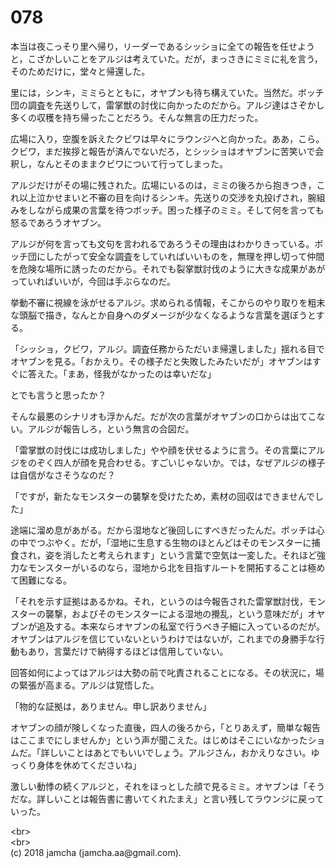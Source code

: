 #+OPTIONS: toc:nil
#+OPTIONS: \n:t

* 078

  本当は夜こっそり里へ帰り，リーダーであるシッショに全ての報告を任せようと，こざかしいことをアルジは考えていた。だが，まっさきにミミに礼を言う，そのためだけに，堂々と帰還した。

  里には，シンキ，ミミらとともに，オヤブンも待ち構えていた。当然だ。ボッチ団の調査を先送りして，雷掌獣の討伐に向かったのだから。アルジ達はさぞかし多くの収穫を持ち帰ったことだろう。そんな無言の圧力だった。

  広場に入り，空腹を訴えたクビワは早々にラウンジへと向かった。ああ，こら。クビワ，まだ挨拶と報告が済んでないだろ，とシッショはオヤブンに苦笑いで会釈し，なんとそのままクビワについて行ってしまった。

  アルジだけがその場に残された。広場にいるのは，ミミの後ろから抱きつき，これ以上泣かせまいと不審の目を向けるシンキ。先送りの交渉を丸投げされ，腕組みをしながら成果の言葉を待つボッチ。困った様子のミミ。そして何を言っても怒るであろうオヤブン。

  アルジが何を言っても文句を言われるであろうその理由はわかりきっている。ボッチ団にしたがって安全な調査をしていればいいものを，無理を押し切って仲間を危険な場所に誘ったのだから。それでも裂掌獣討伐のように大きな成果があがっていればいいが，今回は手ぶらなのだ。

  挙動不審に視線を泳がせるアルジ。求められる情報，そこからのやり取りを粗末な頭脳で描き，なんとか自身へのダメージが少なくなるような言葉を選ぼうとする。

  「シッショ，クビワ，アルジ。調査任務からただいま帰還しました」揺れる目でオヤブンを見る。「おかえり。その様子だと失敗したみたいだが」オヤブンはすぐに答えた。「まあ，怪我がなかったのは幸いだな」

  とでも言うと思ったか？

  そんな最悪のシナリオも浮かんだ。だが次の言葉がオヤブンの口からは出てこない。アルジが報告しろ，という無言の合図だ。

  「雷掌獣の討伐には成功しました」やや顔を伏せるように言う。その言葉にアルジをのぞく四人が顔を見合わせる。すごいじゃないか。では，なぜアルジの様子は自信がなさそうなのだ？

  「ですが，新たなモンスターの襲撃を受けたため，素材の回収はできませんでした」

  途端に溜め息があがる。だから湿地など後回しにすべきだったんだ。ボッチは心の中でつぶやく。だが，「湿地に生息する生物のほとんどはそのモンスターに捕食され，姿を消したと考えられます」という言葉で空気は一変した。それほど強力なモンスターがいるのなら，湿地から北を目指すルートを開拓することは極めて困難になる。

  「それを示す証拠はあるかね。それ，というのは今報告された雷掌獣討伐，モンスターの襲撃，およびそのモンスターによる湿地の攪乱，という意味だが」オヤブンが追及する。本来ならオヤブンの私室で行うべき子細に入っているのだが。オヤブンはアルジを信じていないというわけではないが，これまでの身勝手な行動もあり，言葉だけで納得するほどは信用していない。

  回答如何によってはアルジは大勢の前で叱責されることになる。その状況に，場の緊張が高まる。アルジは覚悟した。

  「物的な証拠は，ありません。申し訳ありません」

  オヤブンの顔が険しくなった直後，四人の後ろから，「とりあえず，簡単な報告はここまでにしませんか」という声が聞こえた。はじめはそこにいなかったショムだ。「詳しいことはあとでもいいでしょう。アルジさん，おかえりなさい。ゆっくり身体を休めてくださいね」

  激しい動悸の続くアルジと，それをほっとした顔で見るミミ。オヤブンは「そうだな。詳しいことは報告書に書いてくれたまえ」と言い残してラウンジに戻っていった。

  <br>
  <br>
  (c) 2018 jamcha (jamcha.aa@gmail.com).

  [[http://creativecommons.org/licenses/by-nc-sa/4.0/deed][file:http://i.creativecommons.org/l/by-nc-sa/4.0/88x31.png]]
